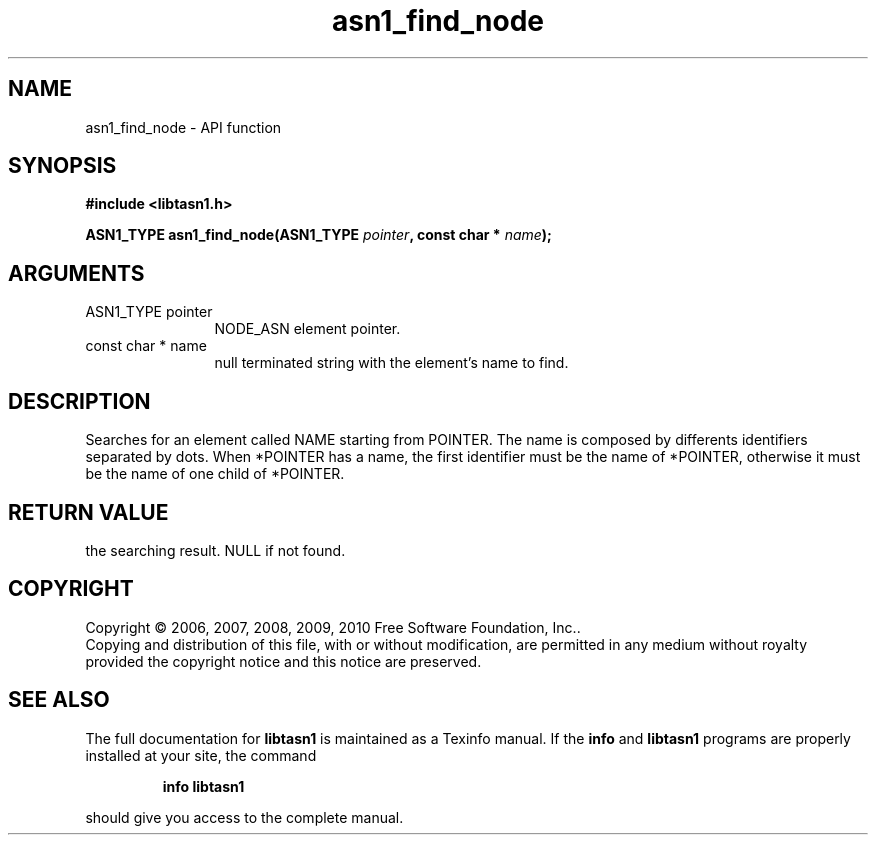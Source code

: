 .\" DO NOT MODIFY THIS FILE!  It was generated by gdoc.
.TH "asn1_find_node" 3 "2.5" "libtasn1" "libtasn1"
.SH NAME
asn1_find_node \- API function
.SH SYNOPSIS
.B #include <libtasn1.h>
.sp
.BI "ASN1_TYPE asn1_find_node(ASN1_TYPE " pointer ", const char * " name ");"
.SH ARGUMENTS
.IP "ASN1_TYPE pointer" 12
NODE_ASN element pointer.
.IP "const char * name" 12
null terminated string with the element's name to find.
.SH "DESCRIPTION"
Searches for an element called NAME starting from POINTER.  The
name is composed by differents identifiers separated by dots.  When
*POINTER has a name, the first identifier must be the name of
*POINTER, otherwise it must be the name of one child of *POINTER.
.SH "RETURN VALUE"
the searching result. NULL if not found.
.SH COPYRIGHT
Copyright \(co 2006, 2007, 2008, 2009, 2010 Free Software Foundation, Inc..
.br
Copying and distribution of this file, with or without modification,
are permitted in any medium without royalty provided the copyright
notice and this notice are preserved.
.SH "SEE ALSO"
The full documentation for
.B libtasn1
is maintained as a Texinfo manual.  If the
.B info
and
.B libtasn1
programs are properly installed at your site, the command
.IP
.B info libtasn1
.PP
should give you access to the complete manual.
